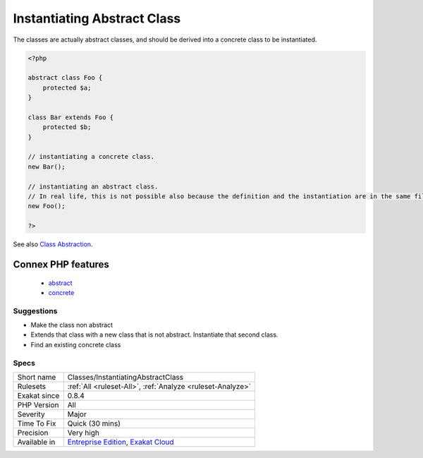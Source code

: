 .. _classes-instantiatingabstractclass:

.. _instantiating-abstract-class:

Instantiating Abstract Class
++++++++++++++++++++++++++++

.. meta\:\:
	:description:
		Instantiating Abstract Class: PHP cannot instantiate an abstract class.
	:twitter:card: summary_large_image
	:twitter:site: @exakat
	:twitter:title: Instantiating Abstract Class
	:twitter:description: Instantiating Abstract Class: PHP cannot instantiate an abstract class
	:twitter:creator: @exakat
	:twitter:image:src: https://www.exakat.io/wp-content/uploads/2020/06/logo-exakat.png
	:og:image: https://www.exakat.io/wp-content/uploads/2020/06/logo-exakat.png
	:og:title: Instantiating Abstract Class
	:og:type: article
	:og:description: PHP cannot instantiate an abstract class
	:og:url: https://php-tips.readthedocs.io/en/latest/tips/Classes/InstantiatingAbstractClass.html
	:og:locale: en
  PHP cannot instantiate an abstract class. 

The classes are actually abstract classes, and should be derived into a concrete class to be instantiated.

.. code-block:: php
   
   <?php
   
   abstract class Foo {
       protected $a;
   }
   
   class Bar extends Foo {
       protected $b;
   }
   
   // instantiating a concrete class.
   new Bar();
   
   // instantiating an abstract class.
   // In real life, this is not possible also because the definition and the instantiation are in the same file
   new Foo();
   
   ?>

See also `Class Abstraction <https://www.php.net/abstract>`_.

Connex PHP features
-------------------

  + `abstract <https://php-dictionary.readthedocs.io/en/latest/dictionary/abstract.ini.html>`_
  + `concrete <https://php-dictionary.readthedocs.io/en/latest/dictionary/concrete.ini.html>`_


Suggestions
___________

* Make the class non abstract
* Extends that class with a new class that is not abstract. Instantiate that second class.
* Find an existing concrete class




Specs
_____

+--------------+-------------------------------------------------------------------------------------------------------------------------+
| Short name   | Classes/InstantiatingAbstractClass                                                                                      |
+--------------+-------------------------------------------------------------------------------------------------------------------------+
| Rulesets     | :ref:`All <ruleset-All>`, :ref:`Analyze <ruleset-Analyze>`                                                              |
+--------------+-------------------------------------------------------------------------------------------------------------------------+
| Exakat since | 0.8.4                                                                                                                   |
+--------------+-------------------------------------------------------------------------------------------------------------------------+
| PHP Version  | All                                                                                                                     |
+--------------+-------------------------------------------------------------------------------------------------------------------------+
| Severity     | Major                                                                                                                   |
+--------------+-------------------------------------------------------------------------------------------------------------------------+
| Time To Fix  | Quick (30 mins)                                                                                                         |
+--------------+-------------------------------------------------------------------------------------------------------------------------+
| Precision    | Very high                                                                                                               |
+--------------+-------------------------------------------------------------------------------------------------------------------------+
| Available in | `Entreprise Edition <https://www.exakat.io/entreprise-edition>`_, `Exakat Cloud <https://www.exakat.io/exakat-cloud/>`_ |
+--------------+-------------------------------------------------------------------------------------------------------------------------+


